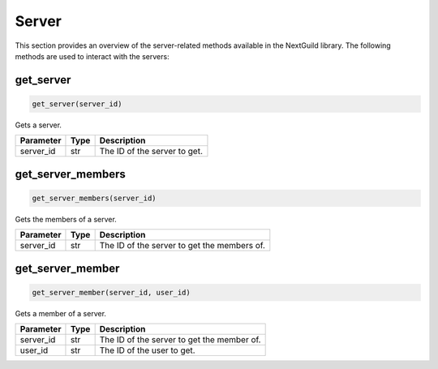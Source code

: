 Server
========

This section provides an overview of the server-related methods available in the NextGuild library. The following methods are used to interact with the servers:

get_server
----------

.. code-block:: python

    get_server(server_id)

Gets a server.

+-------------------+---------+--------------------------------------------+
| Parameter         | Type    | Description                                |
+===================+=========+============================================+
| server_id         | str     | The ID of the server to get.               |
+-------------------+---------+--------------------------------------------+

get_server_members
------------------

.. code-block:: python

    get_server_members(server_id)

Gets the members of a server.

+-------------------+---------+--------------------------------------------+
| Parameter         | Type    | Description                                |
+===================+=========+============================================+
| server_id         | str     | The ID of the server to get the members    |
|                   |         | of.                                        |
+-------------------+---------+--------------------------------------------+

get_server_member
-----------------

.. code-block:: python

    get_server_member(server_id, user_id)

Gets a member of a server.

+-------------------+---------+--------------------------------------------+
| Parameter         | Type    | Description                                |
+===================+=========+============================================+
| server_id         | str     | The ID of the server to get the member of. |
+-------------------+---------+--------------------------------------------+
| user_id           | str     | The ID of the user to get.                 |
+-------------------+---------+--------------------------------------------+